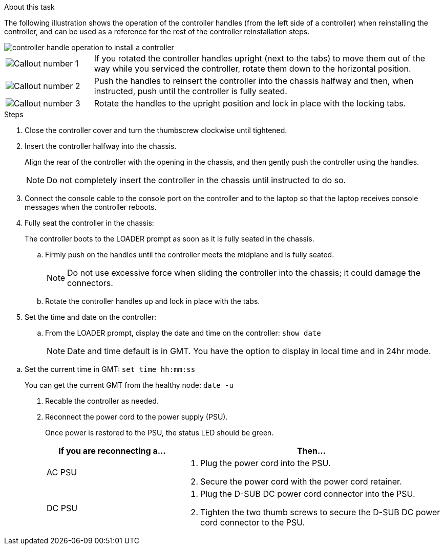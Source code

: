 // Install the controller module - AFF A20, A30, and AFF A50


.About this task

The following illustration shows the operation of the controller handles (from the left side of a controller) when reinstalling the controller, and can be used as a reference for the rest of the controller reinstallation steps.

image::../media/drw_g_and_t_handles_reinstall_ieops-1838.svg[controller handle operation to install a controller]

[cols="1,4"]

|===
a|
image::../media/icon_round_1.png[Callout number 1]
a|
If you rotated the controller handles upright (next to the tabs) to move them out of the way while you serviced the controller, rotate them down to the horizontal position. 
a|
image::../media/icon_round_2.png[Callout number 2] 
a|
Push the handles to reinsert the controller into the chassis halfway and then, when instructed, push until the controller is fully seated.
a|
image::../media/icon_round_3.png[Callout number 3] 
a|
Rotate the handles to the upright position and lock in place with the locking tabs.

|===

.Steps

. Close the controller cover and turn the thumbscrew clockwise until tightened.

. Insert the controller halfway into the chassis.
+
Align the rear of the controller with the opening in the chassis, and then gently push the controller using the handles.
+
NOTE: Do not completely insert the controller in the chassis until instructed to do so.

. Connect the console cable to the console port on the controller and to the laptop so that the laptop receives console messages when the controller reboots.

. Fully seat the controller in the chassis:
+
The controller boots to the LOADER prompt as soon as it is fully seated in the chassis.
+
.. Firmly push on the handles until the controller meets the midplane and is fully seated.
+
NOTE: Do not use excessive force when sliding the controller into the chassis; it could damage the connectors.
+
.. Rotate the controller handles up and lock in place with the tabs.

. Set the time and date on the controller:

.. From the LOADER prompt, display the date and time on the controller: `show date`
+
NOTE: Date and time default is in GMT. You have the option to display in local time and in 24hr mode.

// NOTE: Time displayed is local time, not always GMT, and is displayed in 24hr mode.

.. Set the current time in GMT: `set time hh:mm:ss`
+
You can get the current GMT from the healthy node: `date -u` 

. Recable the controller as needed.
+
. Reconnect the power cord to the power supply (PSU).
+
Once power is restored to the PSU, the status LED should be green.
+
[options="header" cols="1,2"]

|===
| If you are reconnecting a...| Then...
a|
AC PSU
a|
. Plug the power cord into the PSU.
. Secure the power cord with the power cord retainer.
a|
DC PSU
a|
. Plug the D-SUB DC power cord connector into the PSU.
. Tighten the two thumb screws to secure the D-SUB DC power cord connector to the PSU.

|===


